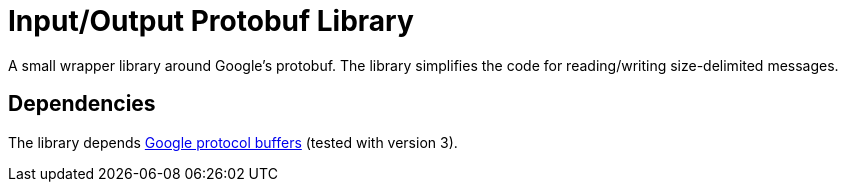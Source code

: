 = Input/Output Protobuf Library

A small wrapper library around Google's protobuf.
The library simplifies the code for reading/writing size-delimited messages.

== Dependencies

The library depends https://developers.google.com/protocol-buffers/[Google protocol buffers] (tested with version 3).
